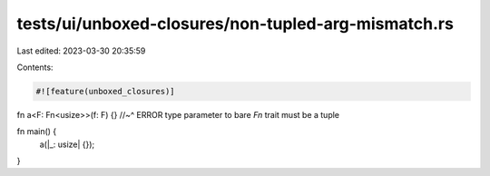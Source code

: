 tests/ui/unboxed-closures/non-tupled-arg-mismatch.rs
====================================================

Last edited: 2023-03-30 20:35:59

Contents:

.. code-block:: rs

    #![feature(unboxed_closures)]

fn a<F: Fn<usize>>(f: F) {}
//~^ ERROR type parameter to bare `Fn` trait must be a tuple

fn main() {
    a(|_: usize| {});
}


